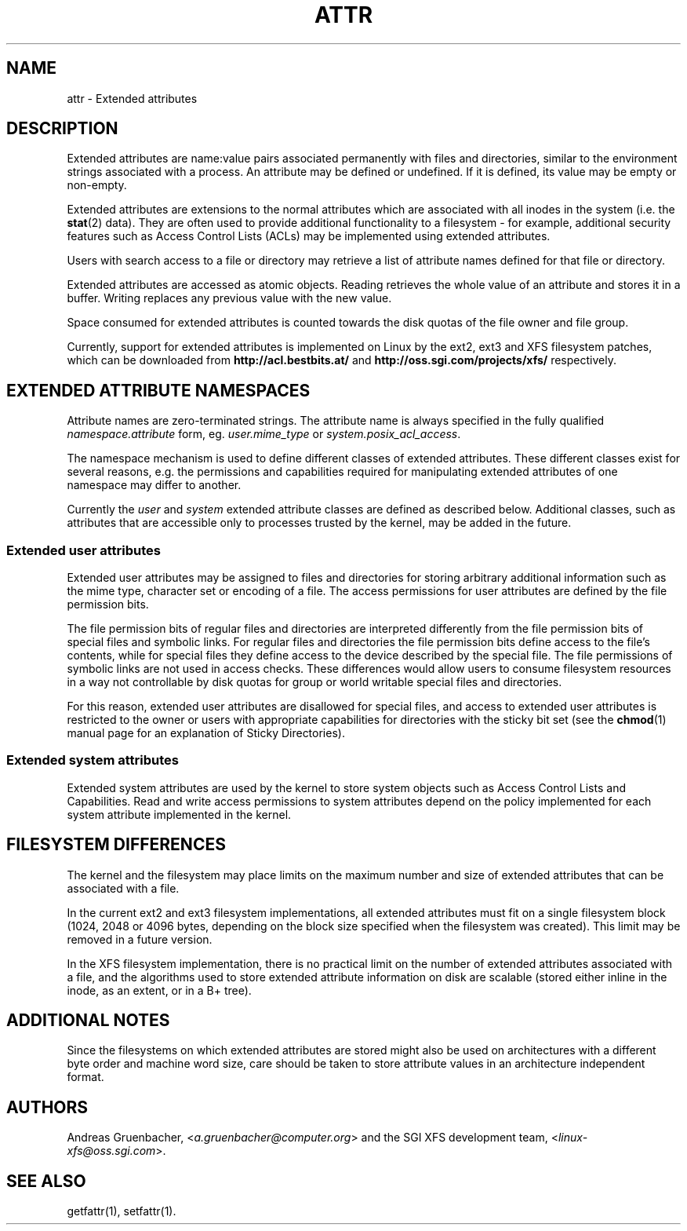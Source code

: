 .\"
.\" Extended attributes manual page
.\"
.\" (C) Andreas Gruenbacher, 2000
.\" (C) Silicon Graphics Inc, 2001
.\"
.TH ATTR 5
.SH NAME
attr - Extended attributes
.SH DESCRIPTION
Extended attributes are name:value pairs associated permanently with
files and directories, similar to the environment strings associated
with a process.
An attribute may be defined or undefined.
If it is defined, its value may be empty or non-empty.
.PP
Extended attributes are extensions to the normal attributes which are
associated with all inodes in the system (i.e. the
.BR stat (2)
data).
They are often used to provide additional functionality
to a filesystem \- for example, additional security features such as
Access Control Lists (ACLs) may be implemented using extended attributes.
.PP
Users with search access to a file or directory may retrieve a list of
attribute names defined for that file or directory.
.PP
Extended attributes are accessed as atomic objects.
Reading retrieves the whole value of an attribute and stores it in a buffer.
Writing replaces any previous value with the new value.
.PP
Space consumed for extended attributes is counted towards the disk quotas
of the file owner and file group.
.PP
Currently, support for extended attributes is implemented on Linux by
the ext2, ext3 and XFS filesystem patches, which can be downloaded from
.B http://acl.bestbits.at/
and
.B http://oss.sgi.com/projects/xfs/
respectively.
.SH EXTENDED ATTRIBUTE NAMESPACES
Attribute names are zero-terminated strings.
The attribute name is always specified in the fully qualified
.IR namespace.attribute
form, eg.
.I user.mime_type
or
.IR system.posix_acl_access .
.PP
The namespace mechanism is used to define different classes of extended
attributes.
These different classes exist for several reasons, e.g. the permissions
and capabilities required for manipulating extended attributes of one
namespace may differ to another.
.PP
Currently the
.I user
and
.I system
extended attribute classes are defined as described below. Additional
classes, such as attributes that are
accessible only to processes trusted by the kernel, may be added in the
future.
.SS Extended user attributes
Extended user attributes may be assigned to files and directories for
storing arbitrary additional information such as the mime type,
character set or encoding of a file. The access permissions for user
attributes are defined by the file permission bits.
.PP
The file permission bits of regular files and directories are
interpreted differently from the file permission bits of special files
and symbolic links. For regular files and directories the file
permission bits define access to the file's contents, while for special
files they define access to the device described by the special file.
The file permissions of symbolic links are not used in access
checks. These differences would allow users to consume filesystem resources in
a way not controllable by disk quotas for group or world writable special files and directories.
.PP
For this reason, extended user attributes
are disallowed for special files, and access to extended user
attributes is restricted to the owner or users with appropriate
capabilities for directories with the sticky bit set (see the
.BR chmod (1)
manual page for an explanation of Sticky Directories).
.SS Extended system attributes
Extended system attributes are used by the kernel to store system
objects such as Access Control Lists and Capabilities.  Read and write
access permissions to system attributes depend on the policy implemented
for each system attribute implemented in the kernel.
.SH FILESYSTEM DIFFERENCES
The kernel and the filesystem may place limits on the maximum number
and size of extended attributes that can be associated with a file.
.PP
In the current ext2 and ext3 filesystem implementations, all extended
attributes must fit on a single filesystem block (1024, 2048 or 4096 bytes,
depending on the block size specified when the filesystem
was created). This limit may be removed in a future version.
.PP
In the XFS filesystem implementation, there is no practical limit on the
number of extended attributes associated with a file, and the algorithms
used to store extended attribute information on disk are scalable (stored
either inline in the inode, as an extent, or in a B+ tree).
.SH ADDITIONAL NOTES
Since the filesystems on which extended attributes are stored might also
be used on architectures with a different byte order and machine word
size, care should be taken to store attribute values in an architecture
independent format.
.SH AUTHORS
Andreas Gruenbacher,
.RI < a.gruenbacher@computer.org >
and the SGI XFS development team,
.RI < linux-xfs@oss.sgi.com >.
.SH SEE ALSO
getfattr(1),
setfattr(1).
